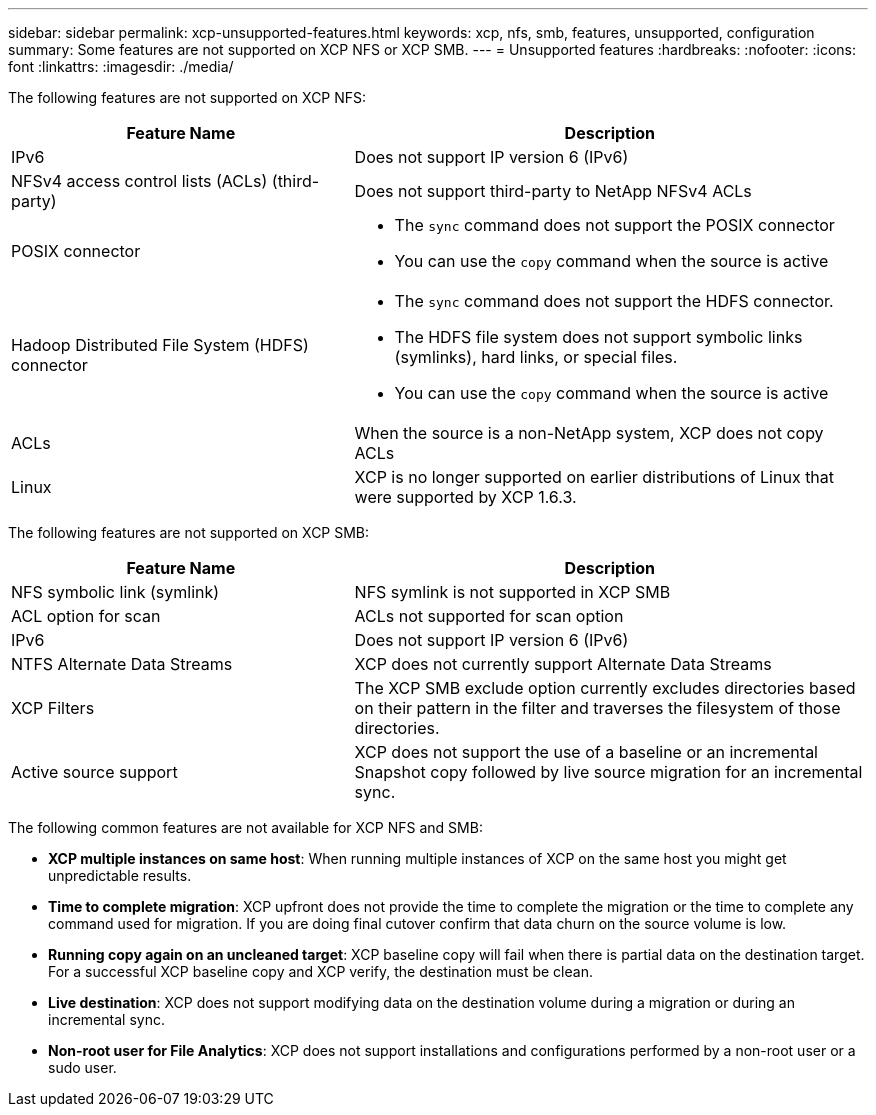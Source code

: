 ---
sidebar: sidebar
permalink: xcp-unsupported-features.html
keywords: xcp, nfs, smb, features, unsupported, configuration
summary: Some features are not supported on XCP NFS or XCP SMB.
---
= Unsupported features
:hardbreaks:
:nofooter:
:icons: font
:linkattrs:
:imagesdir: ./media/

[.lead]
The following features are not supported on XCP NFS:

[cols="40,60"]
|===
|Feature Name |Description

|IPv6
|Does not support IP version 6 (IPv6)
|NFSv4 access control lists (ACLs) (third-party)
|Does not support third-party to NetApp NFSv4 ACLs
|POSIX connector
a|* The `sync` command does not support the POSIX connector
* You can use the `copy` command when the source is active
|Hadoop Distributed File System (HDFS) connector
a|* The `sync` command does not support the HDFS connector.
* The HDFS file system does not support symbolic links (symlinks), hard links, or special files.
* You can use the `copy` command when the source is active
|ACLs
|When the source is a non-NetApp system, XCP does not copy ACLs
|Linux
|XCP is no longer supported on earlier distributions of Linux that were supported by XCP 1.6.3.

|===

The following features are not supported on XCP SMB:

[cols="40,60"]
|===
|Feature Name |Description

|NFS symbolic link (symlink)
|NFS symlink is not supported in XCP SMB
|ACL option for scan
|ACLs not supported for scan option
|IPv6
|Does not support IP version 6 (IPv6)
|NTFS Alternate Data Streams
|XCP does not currently support Alternate Data Streams
|XCP Filters
|The XCP SMB exclude option currently excludes directories based on their pattern in the filter and traverses the filesystem of those directories.
|Active source support
|XCP does not support the use of a baseline or an incremental Snapshot copy followed by live source migration for an incremental sync.
|===

The following common features are not available for XCP NFS and SMB:

*	*XCP multiple instances on same host*: When running multiple instances of XCP on the same host you might get unpredictable results.
*	*Time to complete migration*: XCP upfront does not provide the time to complete the migration or the time to complete any command used for migration. If you are doing final cutover confirm that data churn on the source volume is low.
* *Running copy again on an uncleaned target*: XCP baseline copy will fail when there is partial data on the destination target. For a successful XCP baseline copy and XCP verify, the destination must be clean.
* *Live destination*: XCP does not support modifying data on the destination volume during a migration or during an incremental sync.
* *Non-root user for File Analytics*: XCP does not support installations and configurations performed by a non-root user or a sudo user.

// BURT 1391465 05/31/2021
// BURT 1423222 09/13/2021
